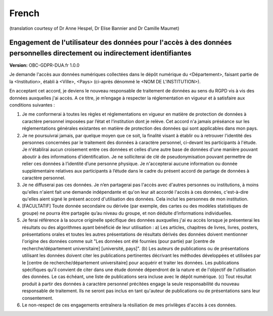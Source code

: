 .. _chap_dua_fr:

French
------
(translation courtesy of Dr Anne Hespel, Dr Elise Bannier and Dr Camille Maumet)

Engagement de l'utilisateur des données pour l'accès à des données personnelles directement ou indirectement identifiantes
~~~~~~~~~~~~~~~~~~~~~~~~~~~~~~~~~~~~~~~~~~~~~~~~~~~~~~~~~~~~~~~~~~~~~~~~~~~~~~~~~~~~~~~~~~~~~~~~~~~~~~~~~~~~~~~~~~~~~~~~~~

**Version:** OBC-GDPR-DUA.fr 1.0.0

Je demande l'accès aux données numériques collectées dans le dépôt numérique du <Département>, faisant partie de la <Institution>, établi à <Ville>, <Pays> (ci-après dénommé le <NOM DE L'INSTITUTION>).

En acceptant cet accord, je deviens le nouveau responsable de traitement de données au sens du RGPD vis à vis des données auxquelles j'ai accès. A ce titre, je m’engage à respecter la réglementation en vigueur et à satisfaire aux conditions suivantes :

1. Je me conformerai à toutes les règles et réglementations en vigueur en matière de protection de données à caractère personnel imposées par l’état et l‘institution dont je relève. Cet accord n'a jamais préséance sur les réglementations générales existantes en matière de protection des données qui sont applicables dans mon pays.
2. Je ne poursuivrai jamais, par quelque moyen que ce soit, la finalité visant à établir ou à retrouver l'identité des personnes concernées par le traitement des données à caractère personnel, ci-devant les participants à l'étude. Je n'établirai aucun croisement entre ces données et celles d’une autre base de données d'une manière pouvant aboutir à des informations d'identification. Je ne solliciterai de clé de pseudonymisation pouvant permettre de relier ces données à l’identité d’une personne physique. Je n'accepterai aucune information ou donnée supplémentaire relatives aux participants à l’étude dans le cadre du présent accord de partage de données à caractère personnel.
3. Je ne diffuserai pas ces données. Je n’en partagerai pas l'accès avec d'autres personnes ou institutions, à moins qu'elles n'aient fait une demande indépendante et qu'on leur ait accordé l'accès à ces données, c'est-à-dire qu'elles aient signé le présent accord d'utilisation des données. Cela inclut les personnes de mon institution.
4. [FACULTATIF] Toute donnée secondaire ou dérivée (par exemple, des cartes ou des modèles statistiques de groupe) ne pourra être partagée qu’au niveau du groupe, et non déduite d’informations individuelles.
5. Je ferai référence à la source originelle spécifique des données auxquelles j'ai eu accès lorsque je présenterai les résultats ou des algorithmes ayant bénéficié de leur utilisation : a) Les articles, chapitres de livres, livres, posters, présentations orales et toutes les autres présentations de résultats dérivés des données doivent mentionner l'origine des données comme suit "Les données ont été fournies (pour partie) par [centre de recherche/département universitaire] [université, pays]". (b) Les auteurs de publications ou de présentations utilisant les données doivent citer les publications pertinentes décrivant les méthodes développées et utilisées par le [centre de recherche/département universitaire] pour acquérir et traiter les données. Les publications spécifiques qu'il convient de citer dans une étude donnée dépendront de la nature et de l'objectif de l'utilisation des données. Le cas échéant, une liste de publications sera incluse avec le dépôt numérique. (c) Tout résultat produit à partir des données à caractère personnel précitées engage la seule responsabilité du nouveau responsable de traitement. Ils ne seront pas inclus en tant qu'auteur de publications ou de présentations sans leur consentement.
6. Le non-respect de ces engagements entraînera la résiliation de mes privilèges d'accès à ces données.
